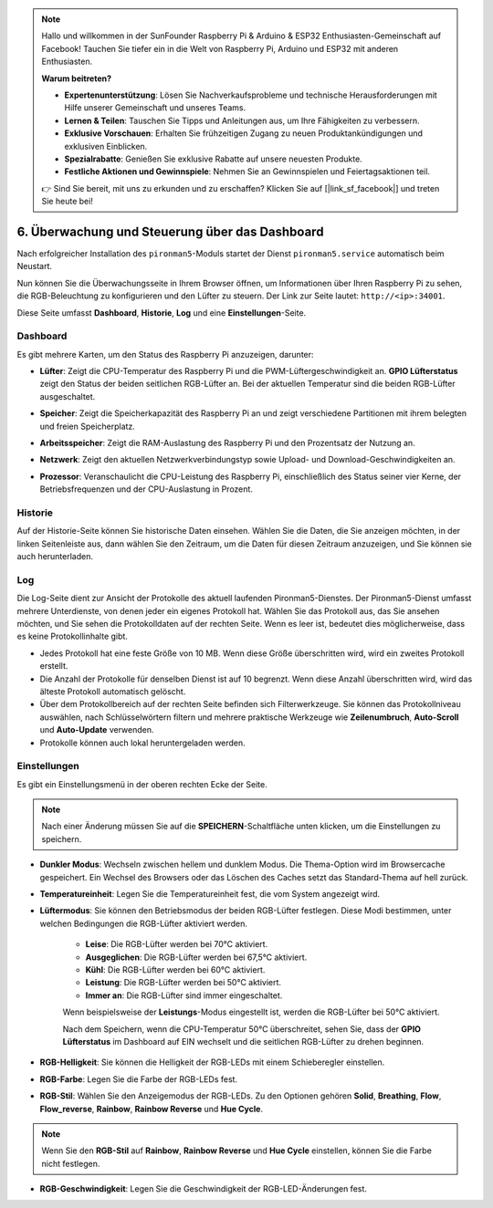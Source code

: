 .. note::

    Hallo und willkommen in der SunFounder Raspberry Pi & Arduino & ESP32 Enthusiasten-Gemeinschaft auf Facebook! Tauchen Sie tiefer ein in die Welt von Raspberry Pi, Arduino und ESP32 mit anderen Enthusiasten.

    **Warum beitreten?**

    - **Expertenunterstützung**: Lösen Sie Nachverkaufsprobleme und technische Herausforderungen mit Hilfe unserer Gemeinschaft und unseres Teams.
    - **Lernen & Teilen**: Tauschen Sie Tipps und Anleitungen aus, um Ihre Fähigkeiten zu verbessern.
    - **Exklusive Vorschauen**: Erhalten Sie frühzeitigen Zugang zu neuen Produktankündigungen und exklusiven Einblicken.
    - **Spezialrabatte**: Genießen Sie exklusive Rabatte auf unsere neuesten Produkte.
    - **Festliche Aktionen und Gewinnspiele**: Nehmen Sie an Gewinnspielen und Feiertagsaktionen teil.

    👉 Sind Sie bereit, mit uns zu erkunden und zu erschaffen? Klicken Sie auf [|link_sf_facebook|] und treten Sie heute bei!

.. _view_control_dashboard:

6. Überwachung und Steuerung über das Dashboard
=========================================================

Nach erfolgreicher Installation des ``pironman5``-Moduls startet der Dienst ``pironman5.service`` automatisch beim Neustart.

Nun können Sie die Überwachungsseite in Ihrem Browser öffnen, um Informationen über Ihren Raspberry Pi zu sehen, die RGB-Beleuchtung zu konfigurieren und den Lüfter zu steuern. Der Link zur Seite lautet: ``http://<ip>:34001``.

Diese Seite umfasst **Dashboard**, **Historie**, **Log** und eine **Einstellungen**-Seite.

.. image:: img/dashboard_tab.png

Dashboard
-----------------------

Es gibt mehrere Karten, um den Status des Raspberry Pi anzuzeigen, darunter:

* **Lüfter**: Zeigt die CPU-Temperatur des Raspberry Pi und die PWM-Lüftergeschwindigkeit an. **GPIO Lüfterstatus** zeigt den Status der beiden seitlichen RGB-Lüfter an. Bei der aktuellen Temperatur sind die beiden RGB-Lüfter ausgeschaltet.

.. image:: img/dashboard_pwm_fan.png
    :width: 600
    :align: center

* **Speicher**: Zeigt die Speicherkapazität des Raspberry Pi an und zeigt verschiedene Partitionen mit ihrem belegten und freien Speicherplatz.

.. image:: img/dashboard_storage.png
    :width: 600
    :align: center

* **Arbeitsspeicher**: Zeigt die RAM-Auslastung des Raspberry Pi und den Prozentsatz der Nutzung an.

.. image:: img/dashboard_memory.png
    :width: 600
    :align: center

* **Netzwerk**: Zeigt den aktuellen Netzwerkverbindungstyp sowie Upload- und Download-Geschwindigkeiten an.

.. image:: img/dashboard_network.png
    :width: 600
    :align: center

* **Prozessor**: Veranschaulicht die CPU-Leistung des Raspberry Pi, einschließlich des Status seiner vier Kerne, der Betriebsfrequenzen und der CPU-Auslastung in Prozent.

.. image:: img/dashboard_processor.png
    :width: 600
    :align: center

Historie
--------------

Auf der Historie-Seite können Sie historische Daten einsehen. Wählen Sie die Daten, die Sie anzeigen möchten, in der linken Seitenleiste aus, dann wählen Sie den Zeitraum, um die Daten für diesen Zeitraum anzuzeigen, und Sie können sie auch herunterladen.

.. image:: img/dashboard_history.png
    :width: 700
    :align: center

Log
------------

Die Log-Seite dient zur Ansicht der Protokolle des aktuell laufenden Pironman5-Dienstes. Der Pironman5-Dienst umfasst mehrere Unterdienste, von denen jeder ein eigenes Protokoll hat. Wählen Sie das Protokoll aus, das Sie ansehen möchten, und Sie sehen die Protokolldaten auf der rechten Seite. Wenn es leer ist, bedeutet dies möglicherweise, dass es keine Protokollinhalte gibt.

* Jedes Protokoll hat eine feste Größe von 10 MB. Wenn diese Größe überschritten wird, wird ein zweites Protokoll erstellt.
* Die Anzahl der Protokolle für denselben Dienst ist auf 10 begrenzt. Wenn diese Anzahl überschritten wird, wird das älteste Protokoll automatisch gelöscht.
* Über dem Protokollbereich auf der rechten Seite befinden sich Filterwerkzeuge. Sie können das Protokollniveau auswählen, nach Schlüsselwörtern filtern und mehrere praktische Werkzeuge wie **Zeilenumbruch**, **Auto-Scroll** und **Auto-Update** verwenden.
* Protokolle können auch lokal heruntergeladen werden.

.. image:: img/dashboard_log.png
    :width: 600
    :align: center

Einstellungen
-----------------

Es gibt ein Einstellungsmenü in der oberen rechten Ecke der Seite.

.. note::
    
    Nach einer Änderung müssen Sie auf die **SPEICHERN**-Schaltfläche unten klicken, um die Einstellungen zu speichern.

.. image:: img/dashboard_settings.png
    :width: 600
    :align: center

* **Dunkler Modus**: Wechseln zwischen hellem und dunklem Modus. Die Thema-Option wird im Browsercache gespeichert. Ein Wechsel des Browsers oder das Löschen des Caches setzt das Standard-Thema auf hell zurück.
* **Temperatureinheit**: Legen Sie die Temperatureinheit fest, die vom System angezeigt wird.
* **Lüftermodus**: Sie können den Betriebsmodus der beiden RGB-Lüfter festlegen. Diese Modi bestimmen, unter welchen Bedingungen die RGB-Lüfter aktiviert werden.

    * **Leise**: Die RGB-Lüfter werden bei 70°C aktiviert.
    * **Ausgeglichen**: Die RGB-Lüfter werden bei 67,5°C aktiviert.
    * **Kühl**: Die RGB-Lüfter werden bei 60°C aktiviert.
    * **Leistung**: Die RGB-Lüfter werden bei 50°C aktiviert.
    * **Immer an**: Die RGB-Lüfter sind immer eingeschaltet.

    Wenn beispielsweise der **Leistungs**-Modus eingestellt ist, werden die RGB-Lüfter bei 50°C aktiviert.

    Nach dem Speichern, wenn die CPU-Temperatur 50°C überschreitet, sehen Sie, dass der **GPIO Lüfterstatus** im Dashboard auf EIN wechselt und die seitlichen RGB-Lüfter zu drehen beginnen.

    .. image:: img/dashboard_rgbfan_on.png
        :width: 300
        :align: center

* **RGB-Helligkeit**: Sie können die Helligkeit der RGB-LEDs mit einem Schieberegler einstellen.
* **RGB-Farbe**: Legen Sie die Farbe der RGB-LEDs fest.
* **RGB-Stil**: Wählen Sie den Anzeigemodus der RGB-LEDs. Zu den Optionen gehören **Solid**, **Breathing**, **Flow**, **Flow_reverse**, **Rainbow**, **Rainbow Reverse** und **Hue Cycle**.

.. note::

  Wenn Sie den **RGB-Stil** auf **Rainbow**, **Rainbow Reverse** und **Hue Cycle** einstellen, können Sie die Farbe nicht festlegen.

* **RGB-Geschwindigkeit**: Legen Sie die Geschwindigkeit der RGB-LED-Änderungen fest.

